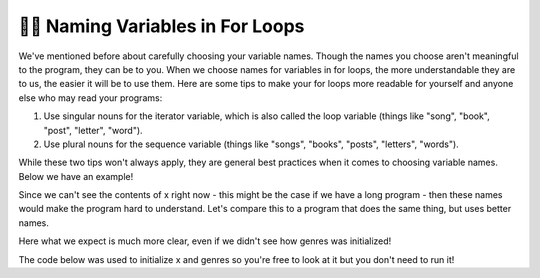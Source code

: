 ..  Copyright (C) Paul Resnick.  Permission is granted to copy, distribute
    and/or modify this document under the terms of the GNU Free Documentation
    License, Version 1.3 or any later version published by the Free Software
    Foundation; with Invariant Sections being Forward, Prefaces, and
    Contributor List, no Front-Cover Texts, and no Back-Cover Texts.  A copy of
    the license is included in the section entitled "GNU Free Documentation
    License".

.. qnum::
   :prefix: iter-8-
   :start: 1

.. _naming_variables_in_for_loops:

👩‍💻 Naming Variables in For Loops
===================================

We've mentioned before about carefully choosing your variable names. Though the
names you choose aren't meaningful to the program, they can be to you. When we 
choose names for variables in for loops, the more understandable they are to us,
the easier it will be to use them. Here are some tips to make your for loops more 
readable for yourself and anyone else who may read your programs:

1. Use singular nouns for the iterator variable, which is also called the loop variable (things like "song", "book", "post", "letter", "word").
2. Use plural nouns for the sequence variable (things like "songs", "books", "posts", "letters", "words").

While these two tips won't always apply, they are general best practices when it 
comes to choosing variable names. Below we have an example!

.. activecode:: ac6_8_1
   :include: ac6_8_3

   # x is a list defined elsewhere

   for y in x:
       print(y)

Since we can't see the contents of x right now - this might be the case if we have 
a long program - then these names would make the program hard to understand. Let's 
compare this to a program that does the same thing, but uses better names.

.. activecode:: ac6_8_2
   :include: ac6_8_3

   # genres is a list defined elsewhere

   for genre in genres:
       print(genre)

Here what we expect is much more clear, even if we didn't see how genres was initialized!

The code below was used to initialize x and genres so you're free to look at it but you 
don't need to run it!

.. activecode:: ac6_8_3
   :hidecode:

   x = ["jazz", "pop", "rock", "country", "punk", "folk", "hip-hop", "rap", "alternative"]
   genres = ["jazz", "pop", "rock", "country", "punk", "folk", "hip-hop", "rap", "alternative"]

